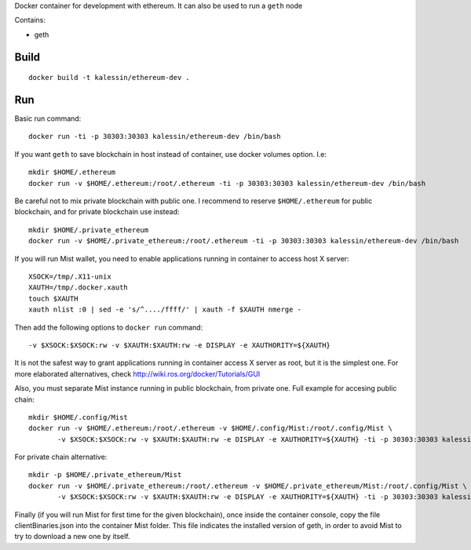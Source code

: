 Docker container for development with ethereum. It can also be used to run a ``geth`` node

Contains:

- geth


Build
=====

::

    docker build -t kalessin/ethereum-dev .


Run
===

Basic run command::

    docker run -ti -p 30303:30303 kalessin/ethereum-dev /bin/bash

If you want ``geth`` to save blockchain in host instead of container, use docker volumes option. I.e::

    mkdir $HOME/.ethereum
    docker run -v $HOME/.ethereum:/root/.ethereum -ti -p 30303:30303 kalessin/ethereum-dev /bin/bash

Be careful not to mix private blockchain with public one. I recommend to reserve ``$HOME/.ethereum`` for public blockchain, and for private blockchain use instead::

    mkdir $HOME/.private_ethereum
    docker run -v $HOME/.private_ethereum:/root/.ethereum -ti -p 30303:30303 kalessin/ethereum-dev /bin/bash

If you will run Mist wallet, you need to enable applications running in container to access host X server::

    XSOCK=/tmp/.X11-unix
    XAUTH=/tmp/.docker.xauth
    touch $XAUTH
    xauth nlist :0 | sed -e 's/^..../ffff/' | xauth -f $XAUTH nmerge -

Then add the following options to ``docker run`` command::

    -v $XSOCK:$XSOCK:rw -v $XAUTH:$XAUTH:rw -e DISPLAY -e XAUTHORITY=${XAUTH}

It is not the safest way to grant applications running in container access X server as root, but it is the simplest one. For more elaborated alternatives, check
`<http://wiki.ros.org/docker/Tutorials/GUI>`_

Also, you must separate Mist instance running in public blockchain, from private one. Full example for accesing public chain::

    mkdir $HOME/.config/Mist
    docker run -v $HOME/.ethereum:/root/.ethereum -v $HOME/.config/Mist:/root/.config/Mist \
           -v $XSOCK:$XSOCK:rw -v $XAUTH:$XAUTH:rw -e DISPLAY -e XAUTHORITY=${XAUTH} -ti -p 30303:30303 kalessin/ethereum-dev /bin/bash

For private chain alternative::

    mkdir -p $HOME/.private_ethereum/Mist
    docker run -v $HOME/.private_ethereum:/root/.ethereum -v $HOME/.private_ethereum/Mist:/root/.config/Mist \
           -v $XSOCK:$XSOCK:rw -v $XAUTH:$XAUTH:rw -e DISPLAY -e XAUTHORITY=${XAUTH} -ti -p 30303:30303 kalessin/ethereum-dev /bin/bash


Finally (if you will run Mist for first time for the given blockchain), once inside the container console, copy the file clientBinaries.json into the container Mist
folder. This file indicates the installed version of geth, in order to avoid Mist to try to download a new one by itself.
